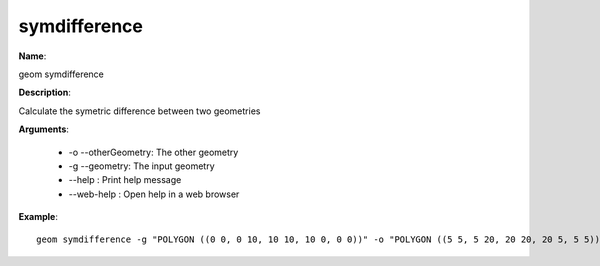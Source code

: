 symdifference
=============

**Name**:

geom symdifference

**Description**:

Calculate the symetric difference between two geometries

**Arguments**:

   * -o --otherGeometry: The other geometry

   * -g --geometry: The input geometry

   * --help : Print help message

   * --web-help : Open help in a web browser



**Example**::

    geom symdifference -g "POLYGON ((0 0, 0 10, 10 10, 10 0, 0 0))" -o "POLYGON ((5 5, 5 20, 20 20, 20 5, 5 5))"